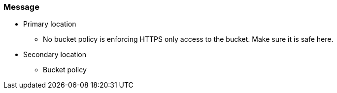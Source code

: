 === Message


* Primary location
** No bucket policy is enforcing HTTPS only access to the bucket. Make sure it is safe here.
* Secondary location
** Bucket policy
